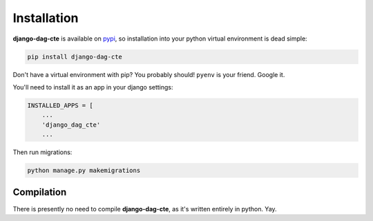 .. _installation:

============
Installation
============

**django-dag-cte** is available on `pypi <https://pypi.org/>`_, so installation into your python virtual environment is dead
simple:

.. code-block:: py

    pip install django-dag-cte

Don't have a virtual environment with pip? You probably should! ``pyenv`` is your friend. Google it.

You'll need to install it as an app in your django settings:

.. code-block:: py

    INSTALLED_APPS = [
        ...
        'django_dag_cte'
        ...

Then run migrations:

.. code-block:: bash

    python manage.py makemigrations


.. _compilation:

Compilation
============

There is presently no need to compile **django-dag-cte**, as it's written entirely in python. Yay.
